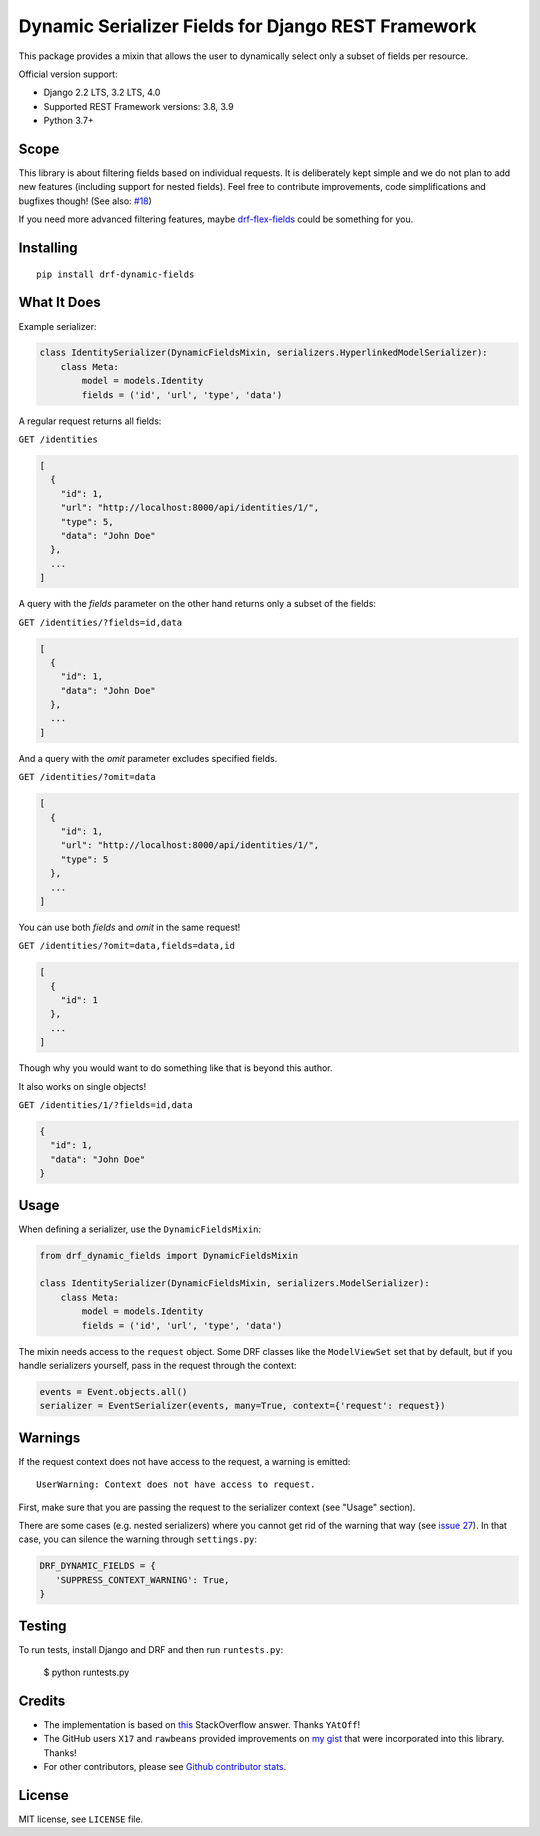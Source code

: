 Dynamic Serializer Fields for Django REST Framework
===================================================

.. image:: https://secure.travis-ci.org/dbrgn/drf-dynamic-fields.png?branch=master
    :alt: Build status
    :target: http://travis-ci.org/dbrgn/drf-dynamic-fields

.. image:: https://img.shields.io/pypi/v/drf-dynamic-fields.svg
    :alt: PyPI Version
    :target: https://pypi.python.org/pypi/drf-dynamic-fields

.. image:: https://img.shields.io/pypi/dm/drf-dynamic-fields.svg?maxAge=3600
    :alt: PyPI Downloads
    :target: https://pypi.python.org/pypi/drf-dynamic-fields

.. image:: https://img.shields.io/github/license/mashape/apistatus.svg?maxAge=2592000
    :alt: License is MIT
    :target: https://github.com/dbrgn/drf-dynamic-fields/blob/master/LICENSE

This package provides a mixin that allows the user to dynamically select only a
subset of fields per resource.

Official version support:

- Django 2.2 LTS, 3.2 LTS, 4.0
- Supported REST Framework versions: 3.8, 3.9
- Python 3.7+


Scope
-----

This library is about filtering fields based on individual requests. It is
deliberately kept simple and we do not plan to add new features (including
support for nested fields). Feel free to contribute improvements, code
simplifications and bugfixes though! (See also: `#18
<https://github.com/dbrgn/drf-dynamic-fields/issues/18>`__)

If you need more advanced filtering features, maybe `drf-flex-fields
<https://github.com/rsinger86/drf-flex-fields>`_ could be something for you.


Installing
----------

::

    pip install drf-dynamic-fields

What It Does
------------

Example serializer:

.. sourcecode:: python

    class IdentitySerializer(DynamicFieldsMixin, serializers.HyperlinkedModelSerializer):
        class Meta:
            model = models.Identity
            fields = ('id', 'url', 'type', 'data')

A regular request returns all fields:

``GET /identities``

.. sourcecode:: json

    [
      {
        "id": 1,
        "url": "http://localhost:8000/api/identities/1/",
        "type": 5,
        "data": "John Doe"
      },
      ...
    ]

A query with the `fields` parameter on the other hand returns only a subset of
the fields:

``GET /identities/?fields=id,data``

.. sourcecode:: json

    [
      {
        "id": 1,
        "data": "John Doe"
      },
      ...
    ]

And a query with the `omit` parameter excludes specified fields.

``GET /identities/?omit=data``

.. sourcecode:: json

    [
      {
        "id": 1,
        "url": "http://localhost:8000/api/identities/1/",
        "type": 5
      },
      ...
    ]

You can use both `fields` and `omit` in the same request!

``GET /identities/?omit=data,fields=data,id``

.. sourcecode:: json

    [
      {
        "id": 1
      },
      ...
    ]


Though why you would want to do something like that is beyond this author.

It also works on single objects!

``GET /identities/1/?fields=id,data``

.. sourcecode:: json

    {
      "id": 1,
      "data": "John Doe"
    }

Usage
-----

When defining a serializer, use the ``DynamicFieldsMixin``:

.. sourcecode:: python

    from drf_dynamic_fields import DynamicFieldsMixin

    class IdentitySerializer(DynamicFieldsMixin, serializers.ModelSerializer):
        class Meta:
            model = models.Identity
            fields = ('id', 'url', 'type', 'data')

The mixin needs access to the ``request`` object. Some DRF classes like the
``ModelViewSet`` set that by default, but if you handle serializers yourself,
pass in the request through the context:

.. sourcecode:: python

    events = Event.objects.all()
    serializer = EventSerializer(events, many=True, context={'request': request})


Warnings
--------

If the request context does not have access to the request, a warning is
emitted::

   UserWarning: Context does not have access to request.

First, make sure that you are passing the request to the serializer context (see
"Usage" section).

There are some cases (e.g. nested serializers) where you cannot get rid of the
warning that way (see `issue 27 <https://github.com/dbrgn/drf-dynamic-fields/issues/27>`_).
In that case, you can silence the warning through ``settings.py``:

.. sourcecode:: python

   DRF_DYNAMIC_FIELDS = {
      'SUPPRESS_CONTEXT_WARNING': True,
   }


Testing
-------

To run tests, install Django and DRF and then run ``runtests.py``:

    $ python runtests.py


Credits
-------

- The implementation is based on `this
  <http://stackoverflow.com/a/23674297/284318>`__ StackOverflow answer. Thanks
  ``YAtOff``!
- The GitHub users ``X17`` and ``rawbeans`` provided improvements on `my gist
  <https://gist.github.com/dbrgn/4e6fc1fe5922598592d6>`__ that were incorporated
  into this library. Thanks!
- For other contributors, please see `Github contributor stats
  <https://github.com/dbrgn/drf-dynamic-fields/graphs/contributors>`__.


License
-------

MIT license, see ``LICENSE`` file.

